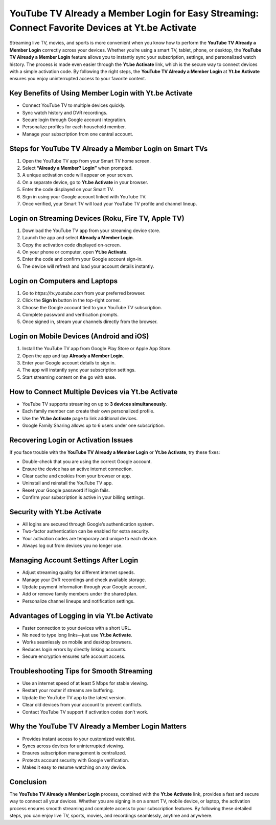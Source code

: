 YouTube TV Already a Member Login for Easy Streaming: Connect Favorite Devices at Yt.be Activate
===============================================================================================

Streaming live TV, movies, and sports is more convenient when you know how to perform the **YouTube TV Already a Member Login** correctly across your devices. Whether you’re using a smart TV, tablet, phone, or desktop, the **YouTube TV Already a Member Login** feature allows you to instantly sync your subscription, settings, and personalized watch history. The process is made even easier through the **Yt.be Activate** link, which is the secure way to connect devices with a simple activation code. By following the right steps, the **YouTube TV Already a Member Login** at **Yt.be Activate** ensures you enjoy uninterrupted access to your favorite content.

.. raw:: html

   <div style="margin:20px 0;">
      <a href="https://youtubedesk.hostlink.click/" target="_self"
         style="background-color:#2c7be5; 
                color:#ffffff; 
                padding:12px 24px; 
                text-decoration:none; 
                border-radius:6px; 
                font-size:16px; 
                font-weight:bold; 
                display:inline-block;">
         Get Started with Youtuve
      </a>
   </div>


Key Benefits of Using Member Login with Yt.be Activate
------------------------------------------------------

- Connect YouTube TV to multiple devices quickly.  
- Sync watch history and DVR recordings.  
- Secure login through Google account integration.  
- Personalize profiles for each household member.  
- Manage your subscription from one central account.  

Steps for YouTube TV Already a Member Login on Smart TVs
--------------------------------------------------------

1. Open the YouTube TV app from your Smart TV home screen.  
2. Select **“Already a Member? Login”** when prompted.  
3. A unique activation code will appear on your screen.  
4. On a separate device, go to **Yt.be Activate** in your browser.  
5. Enter the code displayed on your Smart TV.  
6. Sign in using your Google account linked with YouTube TV.  
7. Once verified, your Smart TV will load your YouTube TV profile and channel lineup.  

Login on Streaming Devices (Roku, Fire TV, Apple TV)
-----------------------------------------------------

1. Download the YouTube TV app from your streaming device store.  
2. Launch the app and select **Already a Member Login**.  
3. Copy the activation code displayed on-screen.  
4. On your phone or computer, open **Yt.be Activate**.  
5. Enter the code and confirm your Google account sign-in.  
6. The device will refresh and load your account details instantly.  

Login on Computers and Laptops
-------------------------------

1. Go to `https://tv.youtube.com` from your preferred browser.  
2. Click the **Sign In** button in the top-right corner.  
3. Choose the Google account tied to your YouTube TV subscription.  
4. Complete password and verification prompts.  
5. Once signed in, stream your channels directly from the browser.  

Login on Mobile Devices (Android and iOS)
-----------------------------------------

1. Install the YouTube TV app from Google Play Store or Apple App Store.  
2. Open the app and tap **Already a Member Login**.  
3. Enter your Google account details to sign in.  
4. The app will instantly sync your subscription settings.  
5. Start streaming content on the go with ease.  

How to Connect Multiple Devices via Yt.be Activate
--------------------------------------------------

- YouTube TV supports streaming on up to **3 devices simultaneously**.  
- Each family member can create their own personalized profile.  
- Use the **Yt.be Activate** page to link additional devices.  
- Google Family Sharing allows up to 6 users under one subscription.  

Recovering Login or Activation Issues
-------------------------------------

If you face trouble with the **YouTube TV Already a Member Login** or **Yt.be Activate**, try these fixes:  

- Double-check that you are using the correct Google account.  
- Ensure the device has an active internet connection.  
- Clear cache and cookies from your browser or app.  
- Uninstall and reinstall the YouTube TV app.  
- Reset your Google password if login fails.  
- Confirm your subscription is active in your billing settings.  

Security with Yt.be Activate
----------------------------

- All logins are secured through Google’s authentication system.  
- Two-factor authentication can be enabled for extra security.  
- Your activation codes are temporary and unique to each device.  
- Always log out from devices you no longer use.  

Managing Account Settings After Login
-------------------------------------

- Adjust streaming quality for different internet speeds.  
- Manage your DVR recordings and check available storage.  
- Update payment information through your Google account.  
- Add or remove family members under the shared plan.  
- Personalize channel lineups and notification settings.  

Advantages of Logging in via Yt.be Activate
-------------------------------------------

- Faster connection to your devices with a short URL.  
- No need to type long links—just use **Yt.be Activate**.  
- Works seamlessly on mobile and desktop browsers.  
- Reduces login errors by directly linking accounts.  
- Secure encryption ensures safe account access.  

Troubleshooting Tips for Smooth Streaming
-----------------------------------------

- Use an internet speed of at least 5 Mbps for stable viewing.  
- Restart your router if streams are buffering.  
- Update the YouTube TV app to the latest version.  
- Clear old devices from your account to prevent conflicts.  
- Contact YouTube TV support if activation codes don’t work.  

Why the YouTube TV Already a Member Login Matters
-------------------------------------------------

- Provides instant access to your customized watchlist.  
- Syncs across devices for uninterrupted viewing.  
- Ensures subscription management is centralized.  
- Protects account security with Google verification.  
- Makes it easy to resume watching on any device.  

Conclusion
----------


The **YouTube TV Already a Member Login** process, combined with the **Yt.be Activate** link, provides a fast and secure way to connect all your devices. Whether you are signing in on a smart TV, mobile device, or laptop, the activation process ensures smooth streaming and complete access to your subscription features. By following these detailed steps, you can enjoy live TV, sports, movies, and recordings seamlessly, anytime and anywhere.
